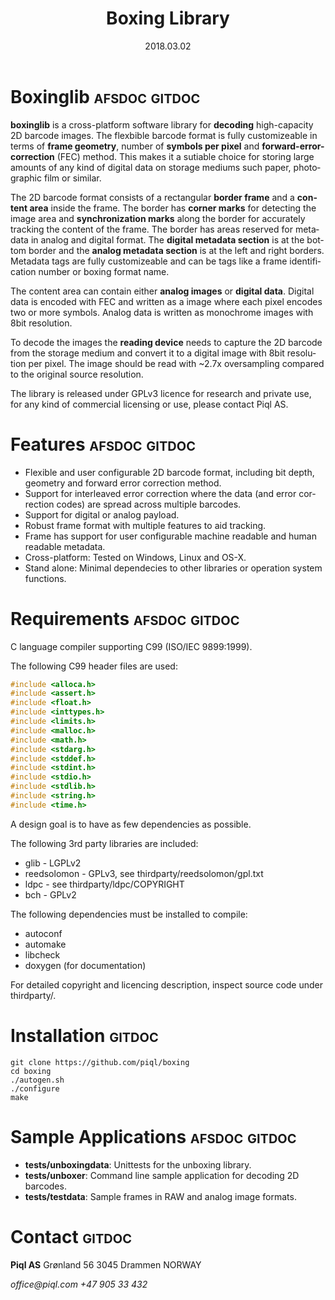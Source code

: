 #+TITLE:Boxing Library
#+EMAIL:office@piql.com
#+DATE:2018.03.02
#+DESCRIPTION:A 2D barcode software library
#+OPTIONS: toc:nil
#+OPTIONS: ^:nil
#+LANGUAGE: en
#+CREATOR: Copyright (c) 2018 <a href="http://www.piql.com">Piql AS</a>
#+SELECT_TAGS: gitdoc

* Boxinglib                                                   :afsdoc:gitdoc:

*boxinglib* is a cross-platform software library for *decoding* high-capacity 2D barcode images. The flexbible barcode format is fully customizeable in terms of *frame geometry*, number of *symbols per pixel* and *forward-error-correction* (FEC) method. This makes it a sutiable choice for storing large amounts of any kind of digital data on storage mediums such paper, photographic film or similar.

The 2D barcode format consists of a rectangular *border frame* and a *content area* inside the frame. The border has *corner marks* for detecting the image area and *synchronization marks* along the border for accurately tracking the content of the frame. The border has areas reserved for metadata in analog and digital format. The *digital metadata section* is at the bottom border and the *analog metadata section* is at the left and right borders. Metadata tags are fully customizeable and can be tags like a frame identification number or boxing format name. 

The content area can contain either *analog images* or *digital data*.
Digital data is encoded with FEC and written as a image where each pixel encodes two or more symbols. Analog data is written as monochrome images with 8bit resolution.

To decode the images the *reading device* needs to capture the 2D barcode from the storage medium and convert it to a digital image with 8bit resolution per pixel. The image should be read with ~2.7x oversampling compared to the original source resolution.

The library is released under GPLv3 licence for research and private use, for any kind of commercial licensing or use, please contact Piql AS.

#+TOC: headlines 5

* Features                                                    :afsdoc:gitdoc:

- Flexible and user configurable 2D barcode format, including bit depth, geometry and forward error correction method.
- Support for interleaved error correction where the data (and error correction codes) are spread across multiple barcodes.
- Support for digital or analog payload. 
- Robust frame format with multiple features to aid tracking.
- Frame has support for user configurable machine readable and human readable metadata. 
- Cross-platform: Tested on Windows, Linux and OS-X.
- Stand alone: Minimal dependecies to other libraries or operation system functions.

* Requirements                                                :afsdoc:gitdoc:

C language compiler supporting C99 (ISO/IEC 9899:1999).

The following C99 header files are used:

#+BEGIN_SRC C
#include <alloca.h>
#include <assert.h>
#include <float.h>
#include <inttypes.h>
#include <limits.h>
#include <malloc.h>
#include <math.h>
#include <stdarg.h>
#include <stddef.h>
#include <stdint.h>
#include <stdio.h>
#include <stdlib.h>
#include <string.h>
#include <time.h>
#+END_SRC

A design goal is to have as few dependencies as possible.

The following 3rd party libraries are included:
- glib - LGPLv2
- reedsolomon - GPLv3, see thirdparty/reedsolomon/gpl.txt
- ldpc - see thirdparty/ldpc/COPYRIGHT
- bch - GPLv2

The following dependencies must be installed to compile:
- autoconf
- automake
- libcheck
- doxygen (for documentation)

For detailed copyright and licencing description, inspect source code under thirdparty/.

* Installation                                                       :gitdoc:

#+BEGIN_SRC shell
git clone https://github.com/piql/boxing
cd boxing
./autogen.sh
./configure
make
#+END_SRC

* Sample Applications                                         :afsdoc:gitdoc:
- *tests/unboxingdata*: Unittests for the unboxing library.
- *tests/unboxer*: Command line sample application for decoding 2D barcodes.
- *tests/testdata*: Sample frames in RAW and analog image formats.
* Contact                                                            :gitdoc:
*Piql AS*
Grønland 56
3045 Drammen
NORWAY

/office@piql.com/
/+47 905 33 432/

